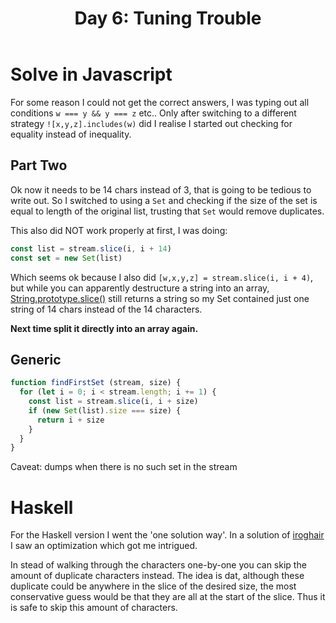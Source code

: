 #+title: Day 6: Tuning Trouble
#+options: toc:nil num:nil

* Solve in Javascript

For some reason I could not get the correct answers, I was typing out all
conditions ~w === y && y === z~ etc..  Only after switching to a different strategy
~![x,y,z].includes(w)~ did I realise I started out checking for equality instead
of inequality.

** Part Two

Ok now it needs to be 14 chars instead of 3, that is going to be tedious to
write out. So I switched to using a ~Set~ and checking if the size of the set is
equal to length of the original list, trusting that ~Set~ would remove duplicates.

This also did NOT work properly at first, I was doing:

#+begin_src javascript
const list = stream.slice(i, i + 14)
const set = new Set(list)
#+end_src

Which seems ok because I also did ~[w,x,y,z] = stream.slice(i, i + 4)~, but while
you can apparently destructure a string into an array, [[https://developer.mozilla.org/en-US/docs/Web/JavaScript/Reference/Global_Objects/String/slice][String.prototype.slice()]]
still returns a string so my Set contained just one string of 14 chars instead
of the 14 characters.

*Next time split it directly into an array again.*

** Generic

#+begin_src javascript
function findFirstSet (stream, size) {
  for (let i = 0; i < stream.length; i += 1) {
    const list = stream.slice(i, i + size)
    if (new Set(list).size === size) {
      return i + size
    }
  }
}
#+end_src

Caveat: dumps when there is no such set in the stream

* Haskell

For the Haskell version I went the 'one solution way'.
In a solution of [[https://github.com/iroghair/aoc2022/blob/main/Day06/day06.py#L20][iroghair]] I saw an optimization which got me intrigued.

In stead of walking through the characters one-by-one you can skip the amount of
duplicate characters instead. The idea is dat, although these duplicate could be
anywhere in the slice of the desired size, the most conservative guess would be
that they are all at the start of the slice. Thus it is safe to skip this amount
of characters.
